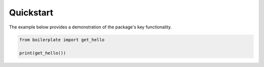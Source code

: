 .. _quickstart:

==========
Quickstart
==========

The example below provides a demonstration of the package's key functionality.

.. code-block:: sh

    from boilerplate import get_hello
    
    print(get_hello())

